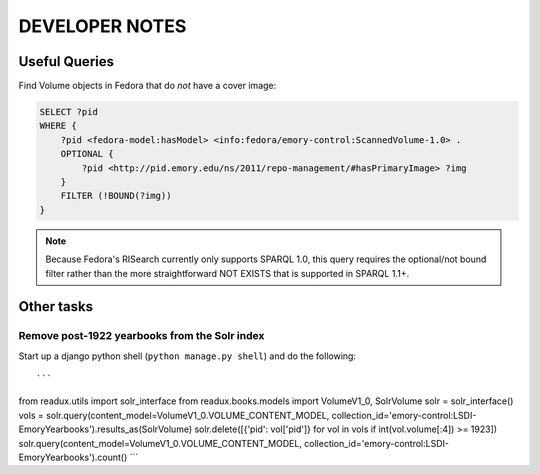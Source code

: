 .. _DEVNOTES:

DEVELOPER NOTES
===============

Useful Queries
--------------

Find Volume objects in Fedora that do *not* have a cover image:

.. code-block:: sparql

    SELECT ?pid
    WHERE {
        ?pid <fedora-model:hasModel> <info:fedora/emory-control:ScannedVolume-1.0> .
        OPTIONAL {
            ?pid <http://pid.emory.edu/ns/2011/repo-management/#hasPrimaryImage> ?img
        }
        FILTER (!BOUND(?img))
    }

.. Note::
   Because Fedora's RISearch currently only supports SPARQL 1.0, this
   query requires the optional/not bound filter rather than the more
   straightforward NOT EXISTS that is supported in SPARQL 1.1+.

Other tasks
-----------

Remove post-1922 yearbooks from the Solr index
^^^^^^^^^^^^^^^^^^^^^^^^^^^^^^^^^^^^^^^^^^^^^^

Start up a django python shell (``python manage.py shell``) and do
the following::

```
from readux.utils import solr_interface
from readux.books.models import VolumeV1_0, SolrVolume
solr = solr_interface()
vols = solr.query(content_model=VolumeV1_0.VOLUME_CONTENT_MODEL, collection_id='emory-control:LSDI-EmoryYearbooks').results_as(SolrVolume)
solr.delete([{'pid': vol['pid']} for vol in vols if int(vol.volume[:4]) >= 1923])
solr.query(content_model=VolumeV1_0.VOLUME_CONTENT_MODEL, collection_id='emory-control:LSDI-EmoryYearbooks').count()
```

